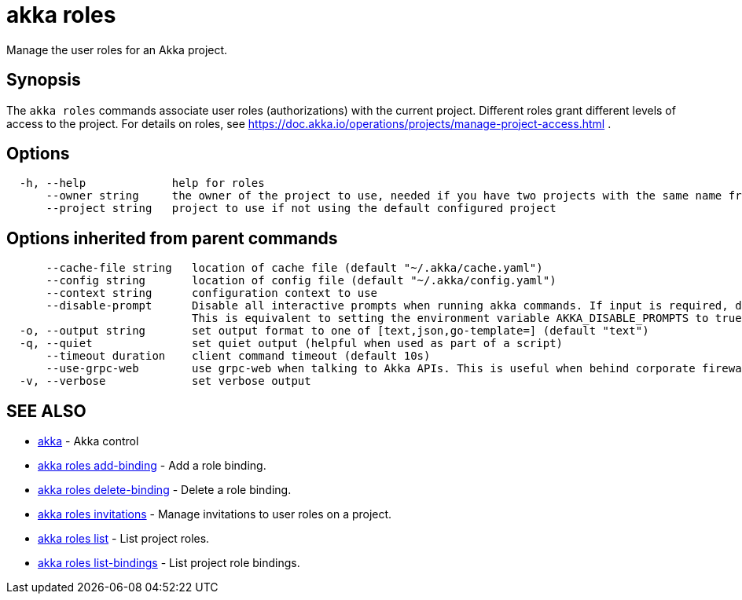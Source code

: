 = akka roles

Manage the user roles for an Akka project.

== Synopsis

The `akka roles` commands associate user roles (authorizations) with the current project.
Different roles grant different levels of access to the project.
For details on roles, see https://doc.akka.io/operations/projects/manage-project-access.html .

== Options

----
  -h, --help             help for roles
      --owner string     the owner of the project to use, needed if you have two projects with the same name from different owners
      --project string   project to use if not using the default configured project
----

== Options inherited from parent commands

----
      --cache-file string   location of cache file (default "~/.akka/cache.yaml")
      --config string       location of config file (default "~/.akka/config.yaml")
      --context string      configuration context to use
      --disable-prompt      Disable all interactive prompts when running akka commands. If input is required, defaults will be used, or an error will be raised.
                            This is equivalent to setting the environment variable AKKA_DISABLE_PROMPTS to true.
  -o, --output string       set output format to one of [text,json,go-template=] (default "text")
  -q, --quiet               set quiet output (helpful when used as part of a script)
      --timeout duration    client command timeout (default 10s)
      --use-grpc-web        use grpc-web when talking to Akka APIs. This is useful when behind corporate firewalls that decrypt traffic but don't support HTTP/2.
  -v, --verbose             set verbose output
----

== SEE ALSO

* link:akka.html[akka]	 - Akka control
* link:akka_roles_add-binding.html[akka roles add-binding]	 - Add a role binding.
* link:akka_roles_delete-binding.html[akka roles delete-binding]	 - Delete a role binding.
* link:akka_roles_invitations.html[akka roles invitations]	 - Manage invitations to user roles on a project.
* link:akka_roles_list.html[akka roles list]	 - List project roles.
* link:akka_roles_list-bindings.html[akka roles list-bindings]	 - List project role bindings.

[discrete]

